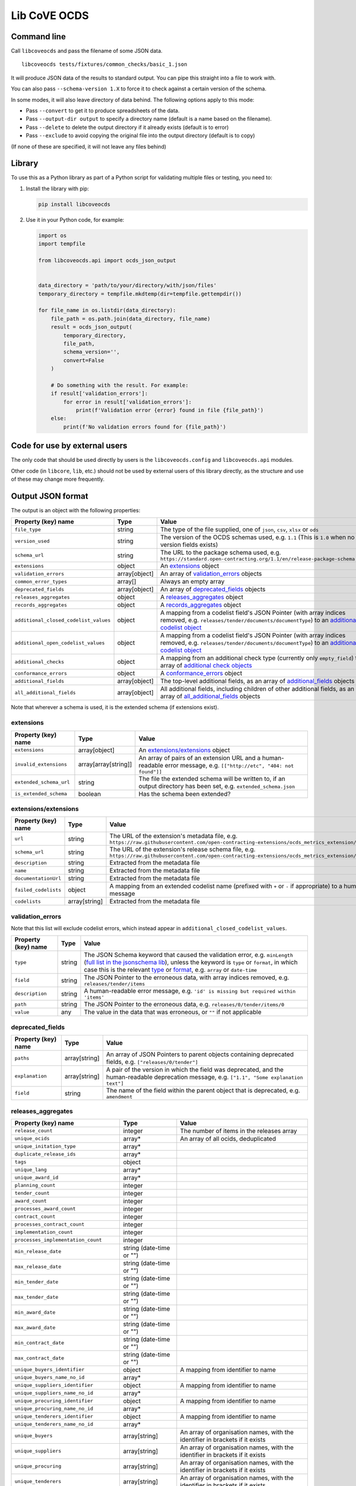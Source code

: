 Lib CoVE OCDS
=============

|PyPI Version| |Build Status| |Lint Status| |Coverage Status| |Python Version|

Command line
------------

Call ``libcoveocds`` and pass the filename of some JSON data.

::

   libcoveocds tests/fixtures/common_checks/basic_1.json

It will produce JSON data of the results to standard output. You can pipe this straight into a file to work with.

You can also pass ``--schema-version 1.X`` to force it to check against a certain version of the schema.

In some modes, it will also leave directory of data behind. The following options apply to this mode:

* Pass ``--convert`` to get it to produce spreadsheets of the data.
* Pass ``--output-dir output`` to specify a directory name (default is a name based on the filename).
* Pass ``--delete`` to delete the output directory if it already exists (default is to error)
* Pass ``--exclude`` to avoid copying the original file into the output directory (default is to copy)

(If none of these are specified, it will not leave any files behind)

Library
-------

To use this as a Python library as part of a Python script for validating multiple files or testing, you need to:

1. Install the library with pip:

   .. code-block:: bash

      pip install libcoveocds

2. Use it in your Python code, for example:

   .. code-block:: python

      import os
      import tempfile

      from libcoveocds.api import ocds_json_output


      data_directory = 'path/to/your/directory/with/json/files'
      temporary_directory = tempfile.mkdtemp(dir=tempfile.gettempdir())

      for file_name in os.listdir(data_directory):
          file_path = os.path.join(data_directory, file_name)
          result = ocds_json_output(
              temporary_directory,
              file_path,
              schema_version='',
              convert=False
          )

          # Do something with the result. For example:
          if result['validation_errors']:
              for error in result['validation_errors']:
                  print(f'Validation error {error} found in file {file_path}')
          else:
              print(f'No validation errors found for {file_path}')

Code for use by external users
------------------------------

The only code that should be used directly by users is the ``libcoveocds.config`` and ``libcoveocds.api`` modules.

Other code (in ``libcore``, ``lib``, etc.) should not be used by external users of this library directly, as the structure and use of these may change more frequently.


.. |PyPI Version| image:: https://img.shields.io/pypi/v/libcoveocds.svg
   :target: https://pypi.org/project/libcoveocds/
.. |Build Status| image:: https://github.com/open-contracting/lib-cove-ocds/workflows/CI/badge.svg
.. |Lint Status| image:: https://github.com/open-contracting/lib-cove-ocds/workflows/Lint/badge.svg
.. |Coverage Status| image:: https://coveralls.io/repos/github/open-contracting/lib-cove-ocds/badge.svg?branch=main
   :target: https://coveralls.io/github/open-contracting/lib-cove-ocds?branch=main
.. |Python Version| image:: https://img.shields.io/pypi/pyversions/libcoveocds.svg
   :target: https://pypi.org/project/libcoveocds/

Output JSON format
------------------

The output is an object with the following properties:

===================================== ===================== ==============
Property (key) name		      Type                  Value
===================================== ===================== ==============
``file_type``                         string                The type of the file supplied, one of ``json``, ``csv``, ``xlsx`` or ``ods``
``version_used``                      string                The version of the OCDS schemas used, e.g. ``1.1`` (This is ``1.0`` when no version fields exists)
``schema_url``                        string                The URL to the package schema used, e.g. ``https://standard.open-contracting.org/1.1/en/release-package-schema.json``
``extensions``                        object                An extensions_ object
``validation_errors``                 array[object]         An array of validation_errors_ objects
``common_error_types``                array[]               Always an empty array
``deprecated_fields``                 array[object]         An array of deprecated_fields_ objects
``releases_aggregates``               object                A releases_aggregates_ object
``records_aggregates``                object                A records_aggregates_ object
``additional_closed_codelist_values`` object                A mapping from a codelist field's JSON Pointer (with array indices removed, e.g. ``releases/tender/documents/documentType``) to an `additional codelist object`_
``additional_open_codelist_values``   object                A mapping from a codelist field's JSON Pointer (with array indices removed, e.g. ``releases/tender/documents/documentType``) to an `additional codelist object`_
``additional_checks``                 object                A mapping from an additional check type (currently only ``empty_field``) to an array of `additional check objects <additional check object_>`_
``conformance_errors``                object                A conformance_errors_ object
``additional_fields``                 array[object]         The top-level additional fields, as an array of additional_fields_ objects
``all_additional_fields``             array[object]         All additional fields, including children of other additional fields, as an array of all_additional_fields_ objects
===================================== ===================== ==============

Note that wherever a schema is used, it is the extended schema (if extensions exist).

extensions
^^^^^^^^^^

============================= ===================== ==============
Property (key) name	      Type                  Value
============================= ===================== ==============
``extensions``                array[object]         An `extensions/extensions`_ object
``invalid_extensions``        array[array[string]]  An array of pairs of an extension URL and a human-readable error message, e.g. ``[["http://etc", "404: not found"]]``
``extended_schema_url``       string                The file the extended schema will be written to, if an output directory has been set, e.g. ``extended_schema.json``           
``is_extended_schema``        boolean               Has the schema been extended?
============================= ===================== ==============

extensions/extensions
^^^^^^^^^^^^^^^^^^^^^

======================= =============== ============
Property (key) name     Type            Value
======================= =============== ============
``url``                 string          The URL of the extension's metadata file, e.g. ``https://raw.githubusercontent.com/open-contracting-extensions/ocds_metrics_extension/master/extension.json``
``schema_url``          string          The URL of the extension's release schema file, e.g. ``https://raw.githubusercontent.com/open-contracting-extensions/ocds_metrics_extension/master/release-schema.json``
``description``         string          Extracted from the metadata file
``name``                string          Extracted from the metadata file
``documentationUrl``    string          Extracted from the metadata file
``failed_codelists``    object          A mapping from an extended codelist name (prefixed with ``+`` or ``-`` if appropriate) to a human-readable error message
``codelists``           array[string]   Extracted from the metadata file
======================= =============== ============

validation_errors
^^^^^^^^^^^^^^^^^

Note that this list will exclude codelist errors, which instead appear in ``additional_closed_codelist_values``.

======================= =========== ========
Property (key) name     Type        Value
======================= =========== ========
``type``                string      The JSON Schema keyword that caused the validation error, e.g. ``minLength`` (`full list in the jsonschema lib <https://github.com/Julian/jsonschema/blob/9b6a9f5a4b7341cdbfc3cbee32d66bc190e4ced8/jsonschema/validators.py#L321-L345>`_), unless the keyword is ``type`` or ``format``, in which case this is the relevant `type <https://datatracker.ietf.org/doc/html/draft-zyp-json-schema-04#section-3.5>`_ or `format <https://datatracker.ietf.org/doc/html/draft-fge-json-schema-validation-00#section-7.3>`_, e.g. ``array`` or ``date-time``
``field``               string      The JSON Pointer to the erroneous data, with array indices removed, e.g. ``releases/tender/items``
``description``         string      A human-readable error message, e.g. ``'id' is missing but required within 'items'``
``path``                string      The JSON Pointer to the erroneous data, e.g. ``releases/0/tender/items/0``
``value``               any         The value in the data that was erroneous, or ``""`` if not applicable
======================= =========== ========

deprecated_fields
^^^^^^^^^^^^^^^^^

======================================= =========================== ==============
Property (key) name	                Type                        Value
======================================= =========================== ==============
``paths``                               array[string]               An array of JSON Pointers to parent objects containing deprecated fields, e.g. ``["releases/0/tender"]``
``explanation``                         array[string]               A pair of the version in which the field was deprecated, and the human-readable deprecation message, e.g. ``["1.1", "Some explanation text"]``
``field``                               string                      The name of the field within the parent object that is deprecated, e.g. ``amendment``
======================================= =========================== ==============

releases_aggregates
^^^^^^^^^^^^^^^^^^^

======================================= =========================== ==============
Property (key) name	                Type                        Value
======================================= =========================== ==============
``release_count``                       integer                     The number of items in the releases array 
``unique_ocids``                        array*                      An array of all ocids, deduplicated
``unique_initation_type``               array*
``duplicate_release_ids``               array*
``tags``                                object
``unique_lang``                         array*
``unique_award_id``                     array*
``planning_count``                      integer
``tender_count``                        integer
``award_count``                         integer
``processes_award_count``               integer
``contract_count``                      integer
``processes_contract_count``            integer
``implementation_count``                integer
``processes_implementation_count``      integer
``min_release_date``                    string (date-time or "")
``max_release_date``                    string (date-time or "")
``min_tender_date``                     string (date-time or "")
``max_tender_date``                     string (date-time or "")
``min_award_date``                      string (date-time or "")
``max_award_date``                      string (date-time or "")
``min_contract_date``                   string (date-time or "")
``max_contract_date``                   string (date-time or "")
``unique_buyers_identifier``            object                      A mapping from identifier to name
``unique_buyers_name_no_id``            array*
``unique_suppliers_identifier``         object                      A mapping from identifier to name
``unique_suppliers_name_no_id``         array*
``unique_procuring_identifier``         object                      A mapping from identifier to name
``unique_procuring_name_no_id``         array*
``unique_tenderers_identifier``         object                      A mapping from identifier to name
``unique_tenderers_name_no_id``         array*
``unique_buyers``                       array[string]               An array of organisation names, with the identifier in brackets if it exists
``unique_suppliers``                    array[string]               An array of organisation names, with the identifier in brackets if it exists
``unique_procuring``                    array[string]               An array of organisation names, with the identifier in brackets if it exists
``unique_tenderers``                    array[string]               An array of organisation names, with the identifier in brackets if it exists
``unique_buyers_count``                 integer
``unique_suppliers_count``              integer
``unique_procuring_count``              integer
``unique_tenderers_count``              integer
``unique_org_identifier_count``         integer
``unique_org_name_count``               integer
``unique_org_count``                    integer
``unique_organisation_schemes``         array*
``organisations_with_address``          integer
``organisations_with_contact_point``    integer
``total_item_count``                    integer                     The sum of the following 3 item counts:
``tender_item_count``                   integer
``award_item_count``                    integer
``contract_item_count``                 integer
``unique_item_ids_count``               integer
``item_identifier_schemes``             array*
``unique_currency``                     array*
``planning_doc_count``                  integer
``tender_doc_count``                    integer
``tender_milestones_doc_count``         integer
``award_doc_count``                     integer
``contract_doc_count``                  integer
``implementation_doc_count``            integer
``implementation_milestones_doc_count`` integer
``planning_doctype``                    object                      A mapping from ``documentType``, to the number of occurrences
``tender_doctype``                      object                      A mapping from ``documentType``, to the number of occurrences
``tender_milestones_doctype``           object                      A mapping from ``documentType``, to the number of occurrences
``award_doctype``                       object                      A mapping from ``documentType``, to the number of occurrences
``contract_doctype``                    object                      A mapping from ``documentType``, to the number of occurrences
``implementation_doctype``              object                      A mapping from ``documentType``, to the number of occurrences
``implementation_milestones_doctype``   object                      A mapping from ``documentType``, to the number of occurrences
``contracts_without_awards``            array                       An array of contract objects (from the data) that don't have awards
======================================= =========================== ==============

records_aggregates
^^^^^^^^^^^^^^^^^^

============================= ==================== ==============
Property (key) name	      Type                 Value
============================= ==================== ==============
``count``                     integer              The number of items in the records array
``unique_ocids``              array*               An array of all ocids, deduplicated
============================= ==================== ==============

additional codelist object
^^^^^^^^^^^^^^^^^^^^^^^^^^

=========================== ======================= ============
Property (key) name	    Type                    Value
=========================== ======================= ============
``path``                    string                  The JSON Pointer to the parent object, with array indices removed, e.g. ``releases/tender/documents``
``field``                   string                  The name of the codelist field, e.g. ``documentType`` 
``codelist``                string                  The filename of the codelist, e.g. ``documentType.csv``
``codelist_url``            string                  The URL of the codelist, e.g. ``https://raw.githubusercontent.com/open-contracting/standard/1.1/schema/codelists/documentType.csv``
``codelist_amend_urls``     array[array[string]     The URLs of the codelist patches in extensions that modify the codelist, as an array of pairs of ``+`` or ``-`` and the URL, e.g. ``[["+", "https://raw.githubusercontent.com/open-contracting-extensions/ocds_tariffs_extension/d9df2969030b0a555c24c7db685262c714b4da24/codelists/+documentType.csv"]]``
``isopen``                  boolean                 Is this an open codelist?
``values``                  array*                  Values of the field that are not in the codelist
``extension_codelist``      boolean                 Is the codelist added by an extension? (Not only modified by it)
=========================== ======================= ============

additional check object
^^^^^^^^^^^^^^^^^^^^^^^

=========================== ===================== ==============
Property (key) name	    Type                  Value
=========================== ===================== ==============
``json_location``           string                A JSON Pointer to the problematic data, e.g. ``releases/0/buyer``
=========================== ===================== ==============


conformance_errors
^^^^^^^^^^^^^^^^^^

=============================== ======================= =====
Property (key) name	        Type                    Value
=============================== ======================= =====
``ocds_prefixes_bad_format``    array[array[string]]    An array of pairs of a bad ``ocid`` value and the JSON Pointer to it, e.g. ``["MY-ID", "releases/0/ocid"]``
``ocid_description``            string                  The description of the ``ocid`` field from the OCDS schema
``ocid_info_url``               string                  The URL to the identifiers content in the OCDS documentation
=============================== ======================= =====

additional_fields
^^^^^^^^^^^^^^^^^

============================= ========= ==============
Property (key) name	      Type      Value
============================= ========= ==============
``path``                      string    The JSON Pointer to the parent object, with array indices removed, e.g. ``/releases/tender``
``field``                     string    The name of the additional field, e.g. ``myField``
``usage_count``               integer   The number of times the additional field is set
============================= ========= ==============

all_additional_fields
^^^^^^^^^^^^^^^^^^^^^

=================================== =========== ==============
Property (key) name	            Type        Value
=================================== =========== ==============
``count``                           integer     The number of times the additional field is set
``examples``                        array*      A sample of up to 3 values of the field
``root_additional_field``           boolean     Is the parent object described by the schema?
``additional_field_descendance``    object      The additional fields that are descendants of this field. Is only set if ``root_additional_field`` is true. A mapping from an additional field's JSON Pointer (with array indices removed) to an all_additional_fields_ object in which ``root_additional_field`` is false
``path``                            string      The JSON Pointer to the parent object, with array indices removed, e.g. ``/releases/tender``
``field_name``                      string      The name of the additional field, e.g. ``myField``
=================================== =========== ==============

array\*
^^^^^^^

An array marked with an asterisk is populated from fields in the data, so could be any type (if the data doesn't conform to the schema).
